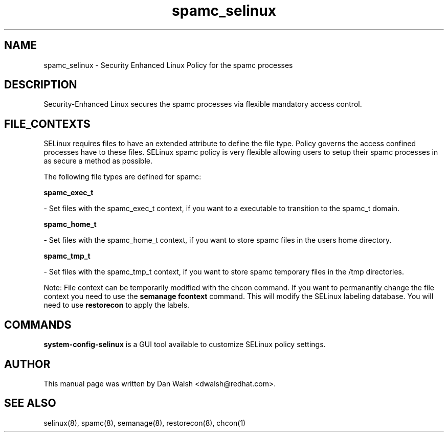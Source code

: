 .TH  "spamc_selinux"  "8"  "20 Feb 2012" "dwalsh@redhat.com" "spamc Selinux Policy documentation"
.SH "NAME"
spamc_selinux \- Security Enhanced Linux Policy for the spamc processes
.SH "DESCRIPTION"

Security-Enhanced Linux secures the spamc processes via flexible mandatory access
control.  
.SH FILE_CONTEXTS
SELinux requires files to have an extended attribute to define the file type. 
Policy governs the access confined processes have to these files. 
SELinux spamc policy is very flexible allowing users to setup their spamc processes in as secure a method as possible.
.PP 
The following file types are defined for spamc:


.EX
.B spamc_exec_t 
.EE

- Set files with the spamc_exec_t context, if you want to a executable to transition to the spamc_t domain.


.EX
.B spamc_home_t 
.EE

- Set files with the spamc_home_t context, if you want to store spamc files in the users home directory.


.EX
.B spamc_tmp_t 
.EE

- Set files with the spamc_tmp_t context, if you want to store spamc temporary files in the /tmp directories.

Note: File context can be temporarily modified with the chcon command.  If you want to permanantly change the file context you need to use the 
.B semanage fcontext 
command.  This will modify the SELinux labeling database.  You will need to use
.B restorecon
to apply the labels.

.SH "COMMANDS"

.PP
.B system-config-selinux 
is a GUI tool available to customize SELinux policy settings.

.SH AUTHOR	
This manual page was written by Dan Walsh <dwalsh@redhat.com>.

.SH "SEE ALSO"
selinux(8), spamc(8), semanage(8), restorecon(8), chcon(1)
